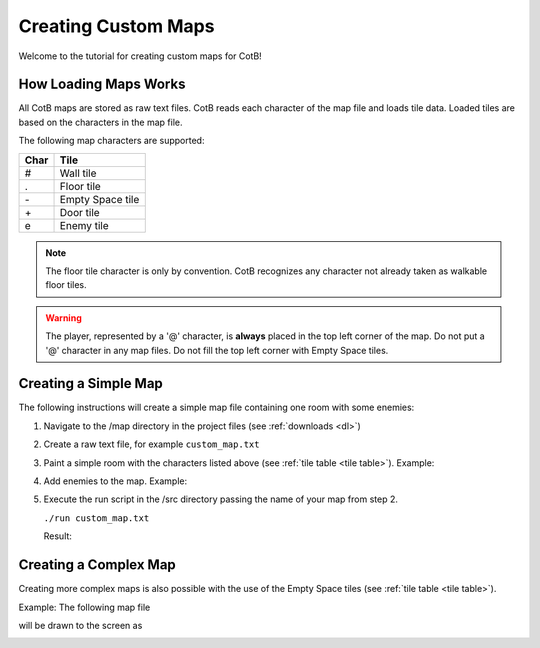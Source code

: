 Creating Custom Maps
====================

Welcome to the tutorial for creating custom maps
for CotB!

How Loading Maps Works
----------------------

All CotB maps are stored as raw text files. CotB reads
each character of the map file and loads tile data.
Loaded tiles are based on the characters in the map file.

The following map characters are supported:

.. _tile table:

+----+------------------+
+Char+ Tile             +
+====+==================+
+ #  + Wall tile        +
+----+------------------+
+ .  + Floor tile       +
+----+------------------+
+ \- + Empty Space tile +
+----+------------------+
+ \+ + Door tile        +
+----+------------------+
+ e  + Enemy tile       +
+----+------------------+

.. note::

	The floor tile character is only by convention. CotB
	recognizes any character not already taken as
	walkable floor tiles.

.. warning::

	The player, represented by a '@' character, is
	**always** placed in the top left corner of the map.
	Do not put a '@' character in any map files.
	Do not fill the top left corner with Empty Space tiles.

Creating a Simple Map
---------------------

The following instructions will create a simple map file
containing one room with some enemies:

1) Navigate to the /map directory in the project files (see
   :ref:`downloads <dl>`)
2) Create a raw text file, for example ``custom_map.txt``
3) Paint a simple room with the characters listed above
   (see :ref:`tile table <tile table>`). Example:

   .. image:: ./res/simple_map.png

4) Add enemies to the map. Example:

   .. image:: ./res/simple_map_enemies.png

5) Execute the run script in the /src directory passing
   the name of your map from step 2.

   ``./run custom_map.txt``

   Result:

   .. image:: ./res/simple_map_result.png


Creating a Complex Map
----------------------

.. todo::
	
	Add more robust step by step guide to creating a complex map.

Creating more complex maps is also possible with the use
of the Empty Space tiles (see :ref:`tile table <tile table>`).

Example: The following map file

.. image:: ./res/complex_map.png

will be drawn to the screen as

.. image:: ./res/complex_map_rendered.png

